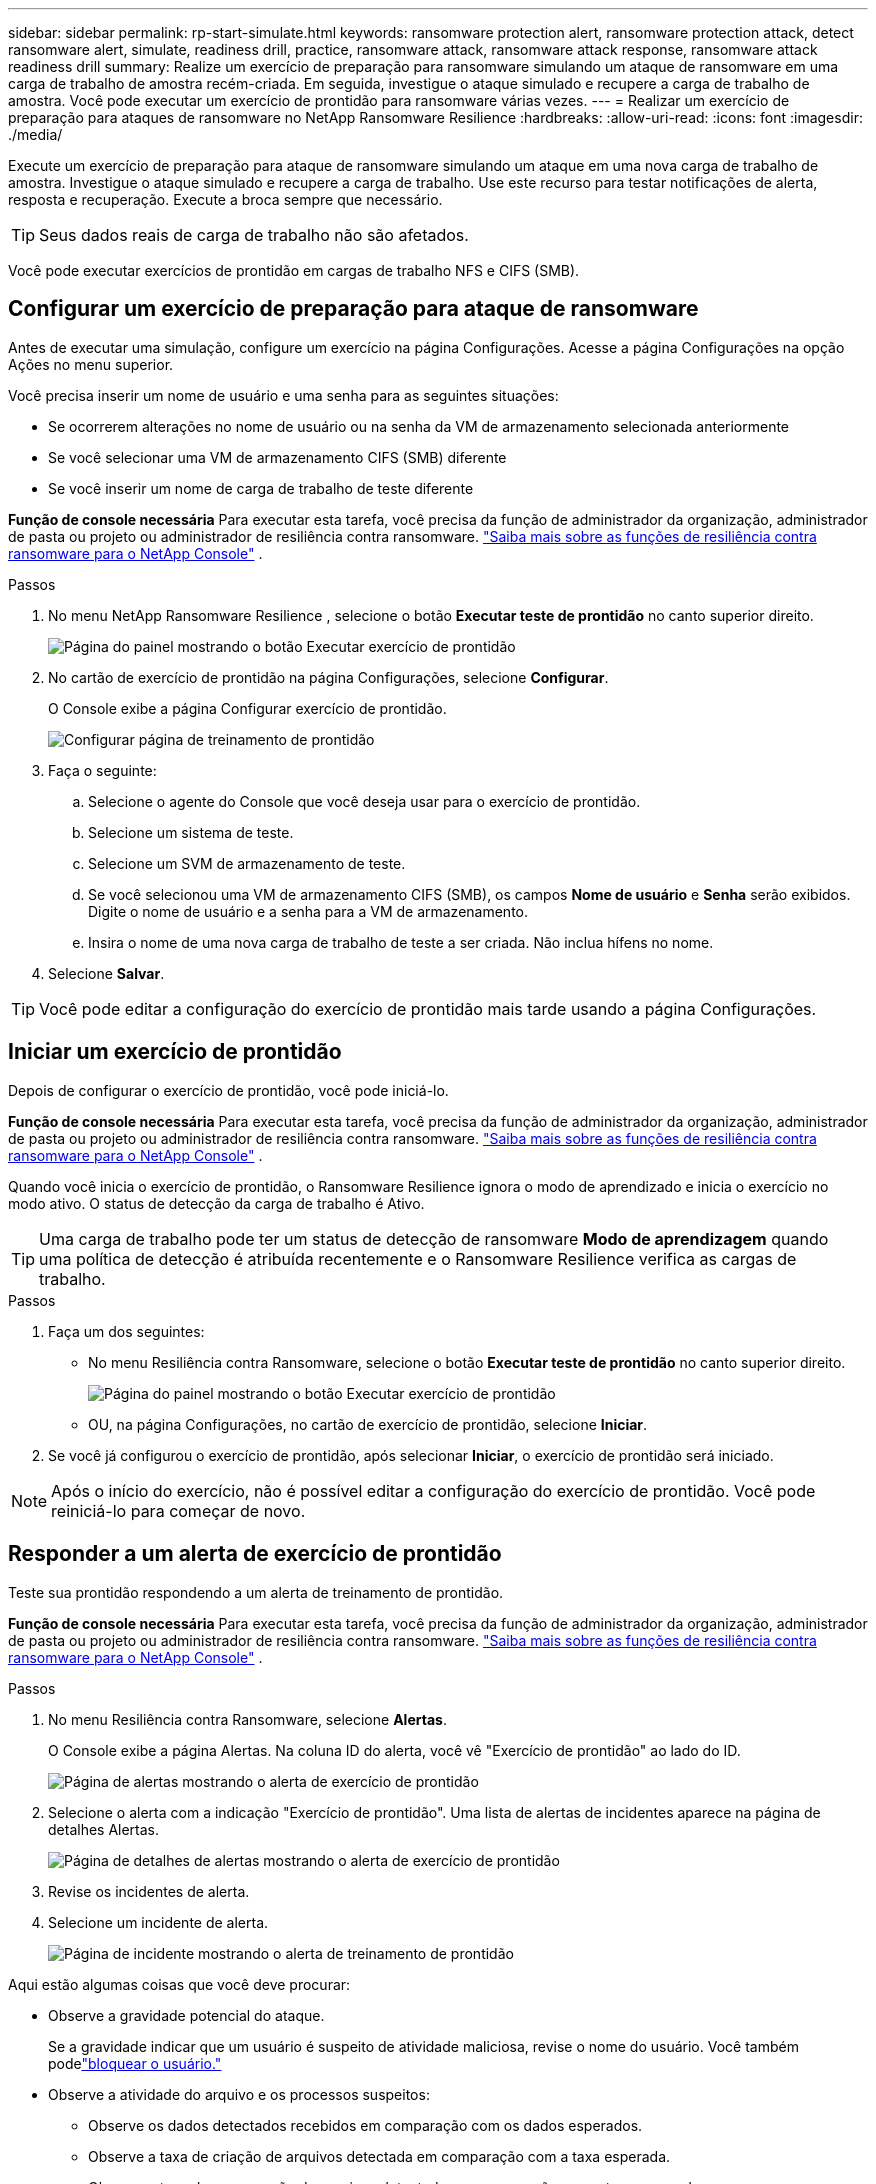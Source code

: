 ---
sidebar: sidebar 
permalink: rp-start-simulate.html 
keywords: ransomware protection alert, ransomware protection attack, detect ransomware alert, simulate, readiness drill, practice, ransomware attack, ransomware attack response, ransomware attack readiness drill 
summary: Realize um exercício de preparação para ransomware simulando um ataque de ransomware em uma carga de trabalho de amostra recém-criada.  Em seguida, investigue o ataque simulado e recupere a carga de trabalho de amostra.  Você pode executar um exercício de prontidão para ransomware várias vezes. 
---
= Realizar um exercício de preparação para ataques de ransomware no NetApp Ransomware Resilience
:hardbreaks:
:allow-uri-read: 
:icons: font
:imagesdir: ./media/


[role="lead"]
Execute um exercício de preparação para ataque de ransomware simulando um ataque em uma nova carga de trabalho de amostra.  Investigue o ataque simulado e recupere a carga de trabalho.  Use este recurso para testar notificações de alerta, resposta e recuperação.  Execute a broca sempre que necessário.


TIP: Seus dados reais de carga de trabalho não são afetados.

Você pode executar exercícios de prontidão em cargas de trabalho NFS e CIFS (SMB).



== Configurar um exercício de preparação para ataque de ransomware

Antes de executar uma simulação, configure um exercício na página Configurações.  Acesse a página Configurações na opção Ações no menu superior.

Você precisa inserir um nome de usuário e uma senha para as seguintes situações:

* Se ocorrerem alterações no nome de usuário ou na senha da VM de armazenamento selecionada anteriormente
* Se você selecionar uma VM de armazenamento CIFS (SMB) diferente
* Se você inserir um nome de carga de trabalho de teste diferente


*Função de console necessária* Para executar esta tarefa, você precisa da função de administrador da organização, administrador de pasta ou projeto ou administrador de resiliência contra ransomware. link:https://docs.netapp.com/us-en/console-setup-admin/reference-iam-ransomware-roles.html["Saiba mais sobre as funções de resiliência contra ransomware para o NetApp Console"^] .

.Passos
. No menu NetApp Ransomware Resilience , selecione o botão *Executar teste de prontidão* no canto superior direito.
+
image:screen-dashboard.png["Página do painel mostrando o botão Executar exercício de prontidão"]

. No cartão de exercício de prontidão na página Configurações, selecione *Configurar*.
+
O Console exibe a página Configurar exercício de prontidão.

+
image:screen-settings-alert-drill-configure.png["Configurar página de treinamento de prontidão"]

. Faça o seguinte:
+
.. Selecione o agente do Console que você deseja usar para o exercício de prontidão.
.. Selecione um sistema de teste.
.. Selecione um SVM de armazenamento de teste.
.. Se você selecionou uma VM de armazenamento CIFS (SMB), os campos **Nome de usuário** e **Senha** serão exibidos.  Digite o nome de usuário e a senha para a VM de armazenamento.
.. Insira o nome de uma nova carga de trabalho de teste a ser criada.  Não inclua hífens no nome.


. Selecione *Salvar*.



TIP: Você pode editar a configuração do exercício de prontidão mais tarde usando a página Configurações.



== Iniciar um exercício de prontidão

Depois de configurar o exercício de prontidão, você pode iniciá-lo.

*Função de console necessária* Para executar esta tarefa, você precisa da função de administrador da organização, administrador de pasta ou projeto ou administrador de resiliência contra ransomware. link:https://docs.netapp.com/us-en/console-setup-admin/reference-iam-ransomware-roles.html["Saiba mais sobre as funções de resiliência contra ransomware para o NetApp Console"^] .

Quando você inicia o exercício de prontidão, o Ransomware Resilience ignora o modo de aprendizado e inicia o exercício no modo ativo.  O status de detecção da carga de trabalho é Ativo.


TIP: Uma carga de trabalho pode ter um status de detecção de ransomware *Modo de aprendizagem* quando uma política de detecção é atribuída recentemente e o Ransomware Resilience verifica as cargas de trabalho.

.Passos
. Faça um dos seguintes:
+
** No menu Resiliência contra Ransomware, selecione o botão *Executar teste de prontidão* no canto superior direito.
+
image:screen-dashboard.png["Página do painel mostrando o botão Executar exercício de prontidão"]

** OU, na página Configurações, no cartão de exercício de prontidão, selecione *Iniciar*.


. Se você já configurou o exercício de prontidão, após selecionar *Iniciar*, o exercício de prontidão será iniciado.



NOTE: Após o início do exercício, não é possível editar a configuração do exercício de prontidão.  Você pode reiniciá-lo para começar de novo.



== Responder a um alerta de exercício de prontidão

Teste sua prontidão respondendo a um alerta de treinamento de prontidão.

*Função de console necessária* Para executar esta tarefa, você precisa da função de administrador da organização, administrador de pasta ou projeto ou administrador de resiliência contra ransomware. link:https://docs.netapp.com/us-en/console-setup-admin/reference-iam-ransomware-roles.html["Saiba mais sobre as funções de resiliência contra ransomware para o NetApp Console"^] .

.Passos
. No menu Resiliência contra Ransomware, selecione *Alertas*.
+
O Console exibe a página Alertas.  Na coluna ID do alerta, você vê "Exercício de prontidão" ao lado do ID.

+
image:screen-alerts-readiness.png["Página de alertas mostrando o alerta de exercício de prontidão"]

. Selecione o alerta com a indicação "Exercício de prontidão".  Uma lista de alertas de incidentes aparece na página de detalhes Alertas.
+
image:screen-alerts-readiness-details.png["Página de detalhes de alertas mostrando o alerta de exercício de prontidão"]

. Revise os incidentes de alerta.
. Selecione um incidente de alerta.
+
image:screen-alerts-readiness-incidents2.png["Página de incidente mostrando o alerta de treinamento de prontidão"]



Aqui estão algumas coisas que você deve procurar:

* Observe a gravidade potencial do ataque.
+
Se a gravidade indicar que um usuário é suspeito de atividade maliciosa, revise o nome do usuário. Você também podelink:rp-use-alert.html#detect-malicious-activity-and-anomalous-user-behavior["bloquear o usuário."]

* Observe a atividade do arquivo e os processos suspeitos:
+
** Observe os dados detectados recebidos em comparação com os dados esperados.
** Observe a taxa de criação de arquivos detectada em comparação com a taxa esperada.
** Observe a taxa de renomeação de arquivos detectada em comparação com a taxa esperada.
** Observe a taxa de exclusão em comparação com a taxa esperada.


* Veja a lista de arquivos afetados.  Veja as extensões que podem estar causando o ataque.
* Determine o impacto e a amplitude do ataque analisando o número de arquivos e diretórios afetados.




== Restaurar a carga de trabalho de teste

Após revisar o alerta do exercício de prontidão, restaure a carga de trabalho do teste, se necessário.

*Função de console necessária* Para executar esta tarefa, você precisa da função de administrador da organização, administrador de pasta ou projeto ou administrador de resiliência contra ransomware. link:https://docs.netapp.com/us-en/console-setup-admin/reference-iam-ransomware-roles.html["Saiba mais sobre as funções de resiliência contra ransomware para o NetApp Console"^] .

.Passos
. Retorne à página de detalhes do alerta.
. Se a carga de trabalho de teste precisar ser restaurada, faça o seguinte:
+
** Selecione *Marcar restauração necessária*.
** Revise a confirmação e selecione *Marcar restauração necessária* na caixa de confirmação.
+
*** No menu Resiliência contra Ransomware, selecione *Recuperação*.
*** Selecione a carga de trabalho de teste marcada com "Exercício de prontidão" que você deseja restaurar.
*** Selecione *Restaurar*.
*** Na página Restaurar, forneça informações para a restauração:


** Selecione a cópia do instantâneo de origem.
** Selecione o volume de destino.


. Na página de revisão de restauração, selecione *Restaurar*.
+
O Console exibe o status da restauração do exercício de prontidão como "Em andamento" na página Recuperação.

+
Após a conclusão da restauração, o Console altera o status da carga de trabalho para *Restaurada*.

. Revise a carga de trabalho restaurada.



TIP: Para obter detalhes sobre o processo de restauração, consultelink:rp-use-recover.html["Recuperar-se de um ataque de ransomware (após os incidentes serem neutralizados)"] .



== Alterar o status dos alertas após o exercício de prontidão

Após revisar o alerta do exercício de prontidão e restaurar a carga de trabalho, altere o status do alerta, se necessário.

*Função necessária no Console* Administrador da organização, administrador de pasta ou projeto ou administrador de resiliência contra ransomware. https://docs.netapp.com/us-en/console-setup-admin/reference-iam-predefined-roles.html["Saiba mais sobre as funções de acesso do Console para todos os serviços"^] .

.Passos
. Retorne à página de detalhes do alerta.
. Selecione o alerta novamente.
. Indique o status selecionando *Editar status* e altere o status para um dos seguintes:
+
** Descartado: se você suspeitar que a atividade não é um ataque de ransomware, altere o status para Descartado.
+

IMPORTANT: Depois de rejeitar um ataque, você não pode alterá-lo de volta.  Se você descartar uma carga de trabalho, todas as cópias de snapshot feitas automaticamente em resposta ao possível ataque de ransomware serão excluídas permanentemente.  Se você ignorar o alerta, o exercício de prontidão será considerado concluído.

** Resolvido: O incidente foi atenuado.






== Relatórios de revisão sobre o exercício de prontidão

Após a conclusão do exercício de prontidão, talvez você queira revisar e salvar um relatório sobre o exercício.

*Função de console necessária* Para executar esta tarefa, você precisa da função de administrador da organização, administrador de pasta ou projeto, administrador do Ransomware Resilience ou visualizador do Ransomware Resilience. link:https://docs.netapp.com/us-en/console-setup-admin/reference-iam-ransomware-roles.html["Saiba mais sobre as funções de resiliência contra ransomware para o NetApp Console"^] .

.Passos
. No menu Resiliência contra Ransomware, selecione *Relatórios*.
+
image:screen-reports.png["Página de relatórios mostrando o relatório do exercício de prontidão"]

. Selecione *Exercícios de prontidão* e *Baixar* para baixar o relatório do exercício de prontidão.

